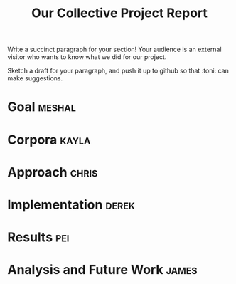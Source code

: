 #+title: Our Collective Project Report

Write a succinct paragraph for your section!  Your audience is an external
visitor who wants to know what we did for our project.

Sketch a draft for your paragraph, and push it up to github so
that :toni: can make suggestions.


* Goal :meshal:

* Corpora :kayla:

* Approach :chris:

* Implementation :derek:

* Results :pei:

* Analysis and Future Work 					      :james:


